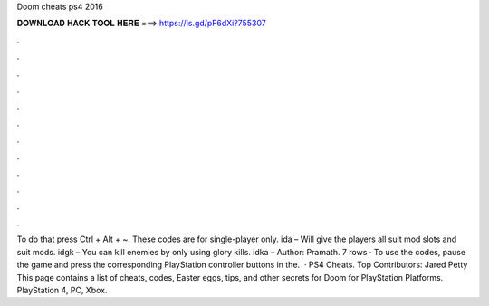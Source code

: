 Doom cheats ps4 2016

𝐃𝐎𝐖𝐍𝐋𝐎𝐀𝐃 𝐇𝐀𝐂𝐊 𝐓𝐎𝐎𝐋 𝐇𝐄𝐑𝐄 ===> https://is.gd/pF6dXi?755307

.

.

.

.

.

.

.

.

.

.

.

.

To do that press Ctrl + Alt + ~. These codes are for single-player only. ida – Will give the players all suit mod slots and suit mods. idgk – You can kill enemies by only using glory kills. idka – Author: Pramath. 7 rows · To use the codes, pause the game and press the corresponding PlayStation controller buttons in the.  · PS4 Cheats. Top Contributors: Jared Petty This page contains a list of cheats, codes, Easter eggs, tips, and other secrets for Doom for PlayStation Platforms. PlayStation 4, PC, Xbox.